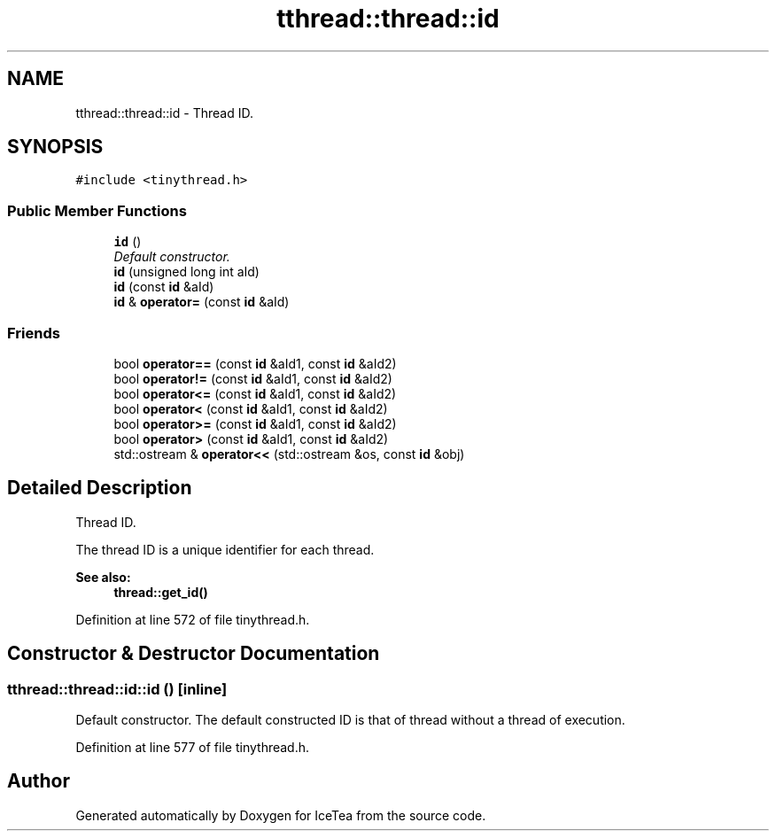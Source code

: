 .TH "tthread::thread::id" 3 "Sat Mar 26 2016" "IceTea" \" -*- nroff -*-
.ad l
.nh
.SH NAME
tthread::thread::id \- Thread ID\&.  

.SH SYNOPSIS
.br
.PP
.PP
\fC#include <tinythread\&.h>\fP
.SS "Public Member Functions"

.in +1c
.ti -1c
.RI "\fBid\fP ()"
.br
.RI "\fIDefault constructor\&. \fP"
.ti -1c
.RI "\fBid\fP (unsigned long int aId)"
.br
.ti -1c
.RI "\fBid\fP (const \fBid\fP &aId)"
.br
.ti -1c
.RI "\fBid\fP & \fBoperator=\fP (const \fBid\fP &aId)"
.br
.in -1c
.SS "Friends"

.in +1c
.ti -1c
.RI "bool \fBoperator==\fP (const \fBid\fP &aId1, const \fBid\fP &aId2)"
.br
.ti -1c
.RI "bool \fBoperator!=\fP (const \fBid\fP &aId1, const \fBid\fP &aId2)"
.br
.ti -1c
.RI "bool \fBoperator<=\fP (const \fBid\fP &aId1, const \fBid\fP &aId2)"
.br
.ti -1c
.RI "bool \fBoperator<\fP (const \fBid\fP &aId1, const \fBid\fP &aId2)"
.br
.ti -1c
.RI "bool \fBoperator>=\fP (const \fBid\fP &aId1, const \fBid\fP &aId2)"
.br
.ti -1c
.RI "bool \fBoperator>\fP (const \fBid\fP &aId1, const \fBid\fP &aId2)"
.br
.ti -1c
.RI "std::ostream & \fBoperator<<\fP (std::ostream &os, const \fBid\fP &obj)"
.br
.in -1c
.SH "Detailed Description"
.PP 
Thread ID\&. 

The thread ID is a unique identifier for each thread\&. 
.PP
\fBSee also:\fP
.RS 4
\fBthread::get_id()\fP 
.RE
.PP

.PP
Definition at line 572 of file tinythread\&.h\&.
.SH "Constructor & Destructor Documentation"
.PP 
.SS "tthread::thread::id::id ()\fC [inline]\fP"

.PP
Default constructor\&. The default constructed ID is that of thread without a thread of execution\&. 
.PP
Definition at line 577 of file tinythread\&.h\&.

.SH "Author"
.PP 
Generated automatically by Doxygen for IceTea from the source code\&.
